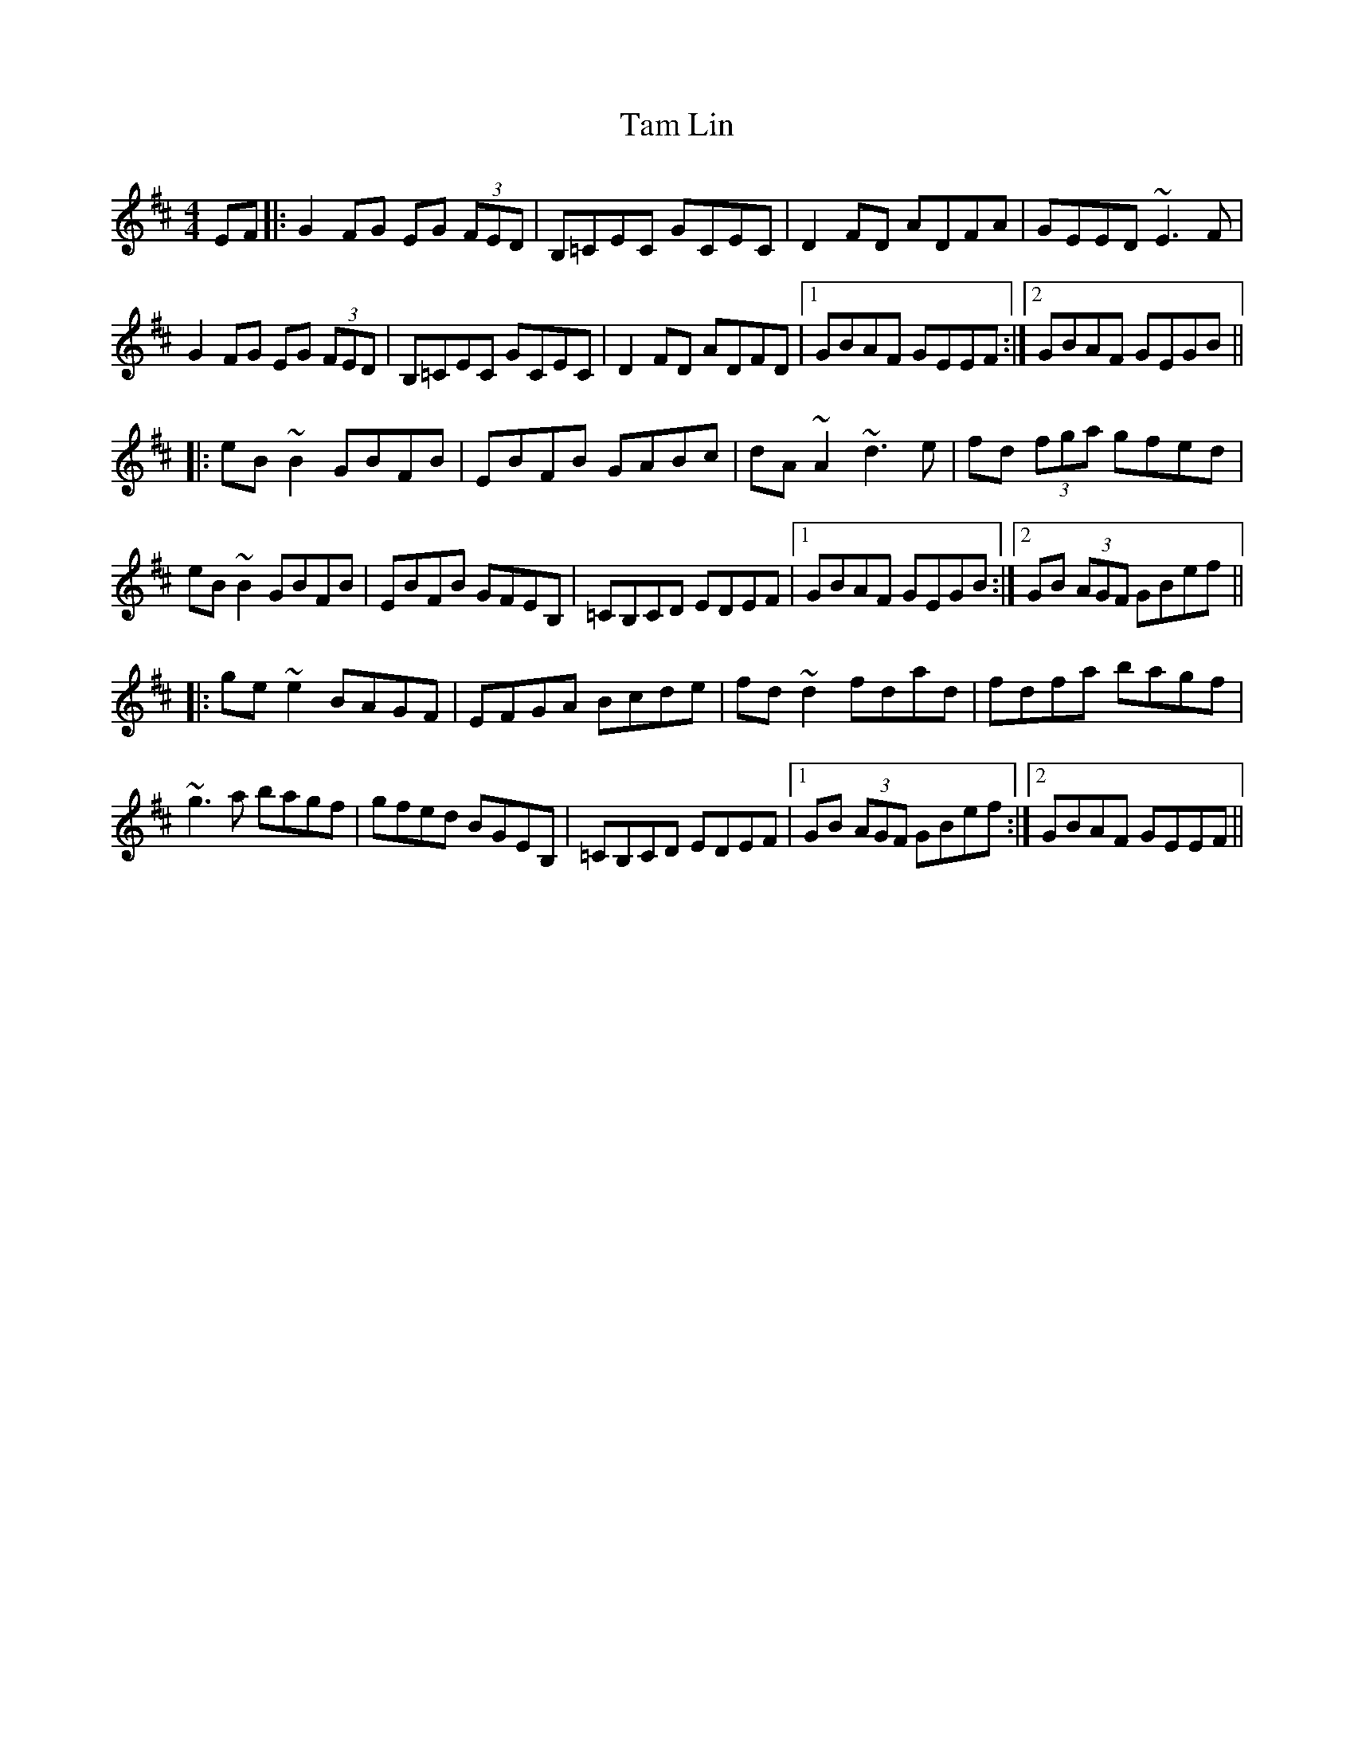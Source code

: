 X: 39333
T: Tam Lin
R: reel
M: 4/4
K: Edorian
EF|:G2FG EG (3FED|B,=CEC GCEC|D2FD ADFA|GEED ~E3F|
G2FG EG (3FED|B,=CEC GCEC|D2FD ADFD|1 GBAF GEEF:|2 GBAF GEGB||
|:eB~B2 GBFB|EBFB GABc|dA~A2 ~d3e|fd (3fga gfed|
eB~B2 GBFB|EBFB GFEB,|=CB,CD EDEF|1 GBAF GEGB:|2 GB (3AGF GBef||
|:ge~e2 BAGF|EFGA Bcde|fd~d2 fdad|fdfa bagf|
~g3a bagf|gfed BGEB,|=CB,CD EDEF|1 GB (3AGF GBef:|2 GBAF GEEF||

